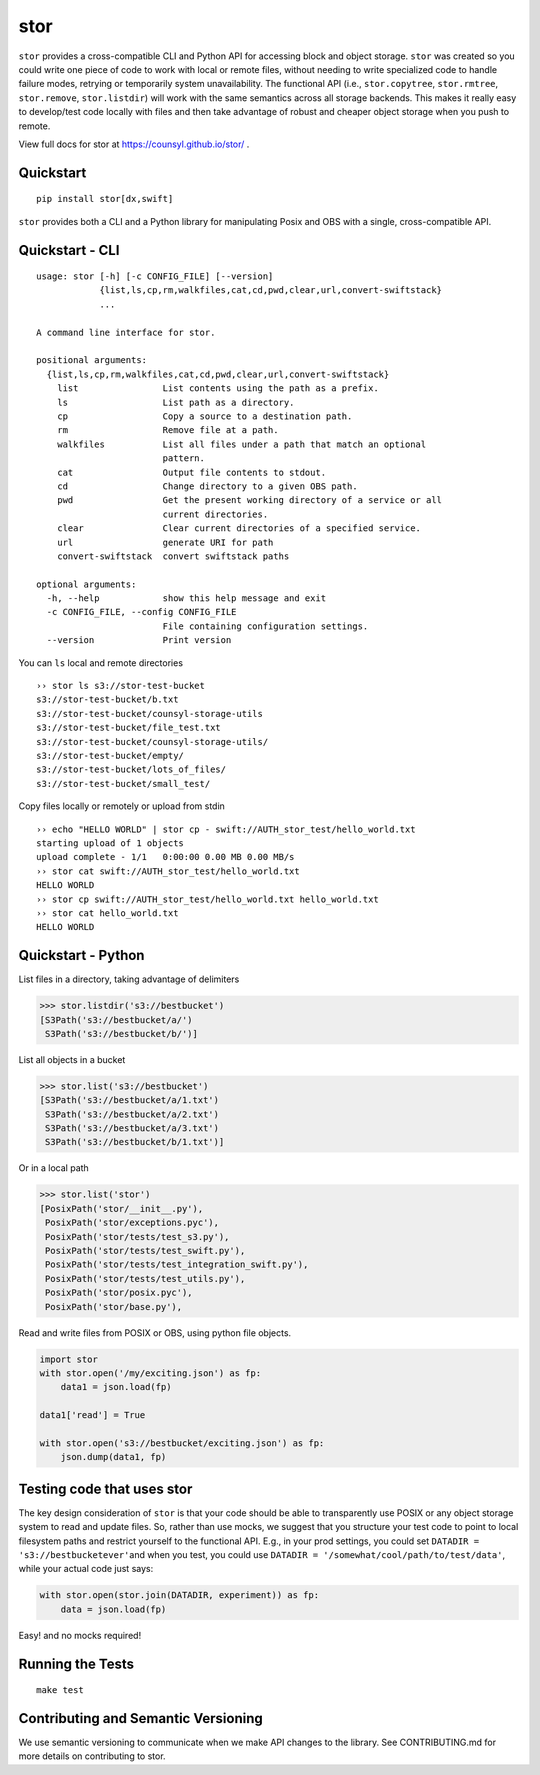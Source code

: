 stor
====

|Build Status|

``stor`` provides a cross-compatible CLI and Python API for accessing
block and object storage. ``stor`` was created so you could write one
piece of code to work with local or remote files, without needing to
write specialized code to handle failure modes, retrying or temporarily
system unavailability. The functional API (i.e., ``stor.copytree``,
``stor.rmtree``, ``stor.remove``, ``stor.listdir``) will work with the
same semantics across all storage backends. This makes it really easy to
develop/test code locally with files and then take advantage of robust
and cheaper object storage when you push to remote.

View full docs for stor at https://counsyl.github.io/stor/ .

Quickstart
----------

::

    pip install stor[dx,swift]

``stor`` provides both a CLI and a Python library for manipulating Posix
and OBS with a single, cross-compatible API.

Quickstart - CLI
----------------

::

    usage: stor [-h] [-c CONFIG_FILE] [--version]
                {list,ls,cp,rm,walkfiles,cat,cd,pwd,clear,url,convert-swiftstack}
                ...

    A command line interface for stor.

    positional arguments:
      {list,ls,cp,rm,walkfiles,cat,cd,pwd,clear,url,convert-swiftstack}
        list                List contents using the path as a prefix.
        ls                  List path as a directory.
        cp                  Copy a source to a destination path.
        rm                  Remove file at a path.
        walkfiles           List all files under a path that match an optional
                            pattern.
        cat                 Output file contents to stdout.
        cd                  Change directory to a given OBS path.
        pwd                 Get the present working directory of a service or all
                            current directories.
        clear               Clear current directories of a specified service.
        url                 generate URI for path
        convert-swiftstack  convert swiftstack paths

    optional arguments:
      -h, --help            show this help message and exit
      -c CONFIG_FILE, --config CONFIG_FILE
                            File containing configuration settings.
      --version             Print version

You can ``ls`` local and remote directories

::

    ›› stor ls s3://stor-test-bucket
    s3://stor-test-bucket/b.txt
    s3://stor-test-bucket/counsyl-storage-utils
    s3://stor-test-bucket/file_test.txt
    s3://stor-test-bucket/counsyl-storage-utils/
    s3://stor-test-bucket/empty/
    s3://stor-test-bucket/lots_of_files/
    s3://stor-test-bucket/small_test/

Copy files locally or remotely or upload from stdin

::

    ›› echo "HELLO WORLD" | stor cp - swift://AUTH_stor_test/hello_world.txt
    starting upload of 1 objects
    upload complete - 1/1   0:00:00 0.00 MB 0.00 MB/s
    ›› stor cat swift://AUTH_stor_test/hello_world.txt
    HELLO WORLD
    ›› stor cp swift://AUTH_stor_test/hello_world.txt hello_world.txt
    ›› stor cat hello_world.txt
    HELLO WORLD

Quickstart - Python
-------------------

List files in a directory, taking advantage of delimiters

.. code:: python

    >>> stor.listdir('s3://bestbucket')
    [S3Path('s3://bestbucket/a/')
     S3Path('s3://bestbucket/b/')]

List all objects in a bucket

.. code:: python

    >>> stor.list('s3://bestbucket')
    [S3Path('s3://bestbucket/a/1.txt')
     S3Path('s3://bestbucket/a/2.txt')
     S3Path('s3://bestbucket/a/3.txt')
     S3Path('s3://bestbucket/b/1.txt')]

Or in a local path

.. code:: python

    >>> stor.list('stor')
    [PosixPath('stor/__init__.py'),
     PosixPath('stor/exceptions.pyc'),
     PosixPath('stor/tests/test_s3.py'),
     PosixPath('stor/tests/test_swift.py'),
     PosixPath('stor/tests/test_integration_swift.py'),
     PosixPath('stor/tests/test_utils.py'),
     PosixPath('stor/posix.pyc'),
     PosixPath('stor/base.py'),

Read and write files from POSIX or OBS, using python file objects.

.. code:: python

    import stor
    with stor.open('/my/exciting.json') as fp:
        data1 = json.load(fp)

    data1['read'] = True

    with stor.open('s3://bestbucket/exciting.json') as fp:
        json.dump(data1, fp)

Testing code that uses stor
---------------------------

The key design consideration of ``stor`` is that your code should be
able to transparently use POSIX or any object storage system to read and
update files. So, rather than use mocks, we suggest that you structure
your test code to point to local filesystem paths and restrict yourself
to the functional API. E.g., in your prod settings, you could set
``DATADIR = 's3://bestbucketever'``\ and when you test, you could use
``DATADIR = '/somewhat/cool/path/to/test/data'``, while your actual code
just says:

.. code:: python

    with stor.open(stor.join(DATADIR, experiment)) as fp:
        data = json.load(fp)

Easy! and no mocks required!

Running the Tests
-----------------

::

    make test

Contributing and Semantic Versioning
------------------------------------

We use semantic versioning to communicate when we make API changes to
the library. See CONTRIBUTING.md for more details on contributing to
stor.

.. |Build Status| image:: https://travis-ci.org/counsyl/stor.svg?branch=master
   :target: https://travis-ci.org/counsyl/stor
